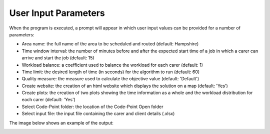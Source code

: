 User Input Parameters
=====================

When the program is executed, a prompt will appear in which user input values can be provided for a number of parameters:

* Area name: the full name of the area to be scheduled and routed (default: Hampshire)
* Time window interval: the number of minutes before and after the expected start time of a job in which a carer can arrive and start the job (default: 15)
* Workload balance: a coefficient used to balance the workload for each carer (default: 1)
* Time limit: the desired length of time (in seconds) for the algorithm to run (default: 60)
* Quality measure: the measure used to calculate the objective value (default: 'Default')
* Create website: the creation of an html website which displays the solution on a map (default: 'Yes')
* Create plots: the creation of two plots showing the time information as a whole and the workload distribution for each carer (default: 'Yes')
* Select Code-Point folder: the location of the Code-Point Open folder
* Select input file: the input file containing the carer and client details (.xlsx)

The image below shows an example of the output:

.. image:: ../_static/user_input_parameters.png
   :scale: 100 %
   :alt: User Input Screenshot
   :align: center

